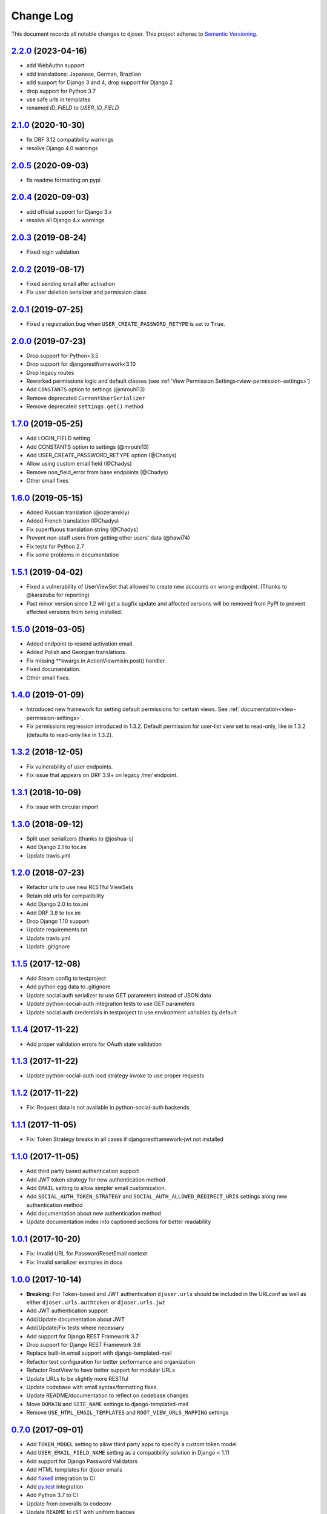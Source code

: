 ==========
Change Log
==========

This document records all notable changes to djoser.
This project adheres to `Semantic Versioning <http://semver.org/>`_.

---------------------
`2.2.0`_ (2023-04-16)
---------------------

* add WebAuthn support
* add translations: Japanese, German, Brazilian
* add support for Django 3 and 4, drop support for Django 2
* drop support for Python 3.7
* use safe urls in templates
* renamed `ID_FIELD` to `USER_ID_FIELD`

---------------------
`2.1.0`_ (2020-10-30)
---------------------

* fix DRF 3.12 compatibility warnings
* resolve Django 4.0 warnings

---------------------
`2.0.5`_ (2020-09-03)
---------------------

* fix readme formatting on pypi

---------------------
`2.0.4`_ (2020-09-03)
---------------------

* add official support for Django 3.x
* resolve all Django 4.x warnings

---------------------
`2.0.3`_ (2019-08-24)
---------------------

* Fixed login validation

---------------------
`2.0.2`_ (2019-08-17)
---------------------

* Fixed sending email after activation
* Fix user deletion serializer and permission class

---------------------
`2.0.1`_ (2019-07-25)
---------------------

* Fixed a registration bug when ``USER_CREATE_PASSWORD_RETYPE`` is set to ``True``.

---------------------
`2.0.0`_ (2019-07-23)
---------------------

* Drop support for Python<3.5
* Drop support for djangorestframework<3.10
* Drop legacy routes
* Reworked permissions logic and default classes (see :ref:`View Permission Settings<view-permission-settings>`)
* Add ``CONSTANTS`` option to settings (@mrouhi13)
* Remove deprecated ``CurrentUserSerializer``
* Remove deprecated ``settings.get()`` method

---------------------
`1.7.0`_ (2019-05-25)
---------------------

* Add LOGIN_FIELD setting
* Add CONSTANTS option to settings (@mrouhi13)
* Add USER_CREATE_PASSWORD_RETYPE option (@Chadys)
* Allow using custom email field (@Chadys)
* Remove non_field_error from base endpoints (@Chadys)
* Other small fixes

---------------------
`1.6.0`_ (2019-05-15)
---------------------

* Added Russian translation (@ozeranskiy)
* Added French translation (@Chadys)
* Fix superfluous translation string (@Chadys)
* Prevent non-staff users from getting other users' data (@hawi74)
* Fix tests for Python 2.7
* Fix some problems in documentation

---------------------
`1.5.1`_ (2019-04-02)
---------------------

* Fixed a vulnerability of UserViewSet that allowed to create new accounts on wrong endpoint. (Thanks to @karazuba for reporting)
* Past minor version since 1.2 will get a bugfix update and affected versions will be removed from PyPI to prevent affected versions from being installed.

---------------------
`1.5.0`_ (2019-03-05)
---------------------

* Added endpoint to resend activation email.
* Added Polish and Georgian translations.
* Fix missing **kwargs in ActionViewmixin.post() handler.
* Fixed documentation.
* Other small fixes.

---------------------
`1.4.0`_ (2019-01-09)
---------------------

* Introduced new framework for setting default permissions for certain views.
  See :ref:`documentation<view-permission-settings>`.
* Fix permissions regression introduced in 1.3.2.
  Default permission for user-list view set to read-only, like in 1.3.2
  (defaults to read-only like in 1.3.2).

---------------------
`1.3.2`_ (2018-12-05)
---------------------

* Fix vulnerability of user endpoints.
* Fix issue  that appears on DRF 3.9+ on legacy `/me/` endpoint.

---------------------
`1.3.1`_ (2018-10-09)
---------------------

* Fix issue with circular import

---------------------
`1.3.0`_ (2018-09-12)
---------------------

* Split user serializers (thanks to @joshua-s)
* Add Django 2.1 to tox.ini
* Update travis.yml

---------------------
`1.2.0`_ (2018-07-23)
---------------------

* Refactor urls to use new RESTful ViewSets
* Retain old urls for compatibility
* Add Django 2.0 to tox.ini
* Add DRF 3.8 to tox.ini
* Drop Django 1.10 support
* Update requirements.txt
* Update travis.yml
* Update .gitignore

---------------------
`1.1.5`_ (2017-12-08)
---------------------

* Add Steam config to testproject
* Add python egg data to .gitignore
* Update social auth serializer to use GET parameters instead of JSON data
* Update python-social-auth integration tests to use GET parameters
* Update social auth credentials in testproject to use environment variables by default

---------------------
`1.1.4`_ (2017-11-22)
---------------------

* Add proper validation errors for OAuth state validation

---------------------
`1.1.3`_ (2017-11-22)
---------------------

* Update python-social-auth load strategy invoke to use proper requests

---------------------
`1.1.2`_ (2017-11-22)
---------------------

* Fix: Request data is not available in python-social-auth backends

---------------------
`1.1.1`_ (2017-11-05)
---------------------

* Fix: Token Strategy breaks in all cases if djangorestframework-jwt not installed

---------------------
`1.1.0`_ (2017-11-05)
---------------------

* Add third party based authentication support
* Add JWT token strategy for new authentication method
* Add ``EMAIL`` setting to allow simpler email customization.
* Add ``SOCIAL_AUTH_TOKEN_STRATEGY`` and ``SOCIAL_AUTH_ALLOWED_REDIRECT_URIS``
  settings along new authentication method
* Add documentation about new authentication method
* Update documentation index into captioned sections for better readability


---------------------
`1.0.1`_ (2017-10-20)
---------------------

* Fix: Invalid URL for PasswordResetEmail context
* Fix: Invalid serializer examples in docs

---------------------
`1.0.0`_ (2017-10-14)
---------------------

* **Breaking**: For Token-based and JWT authentication ``djoser.urls`` should be included in the URLconf as well as either ``djoser.urls.authtoken`` or ``djoser.urls.jwt``
* Add JWT authentication support
* Add/Update documentation about JWT
* Add/Update/Fix tests where necessary
* Add support for Django REST Framework 3.7
* Drop support for Django REST Framework 3.6
* Replace built-in email support with django-templated-mail
* Refactor test configuration for better performance and organization
* Refactor RootView to have better support for modular URLs
* Update URLs to be slightly more RESTful
* Update codebase with small syntax/formatting fixes
* Update README/documentation to reflect on codebase changes
* Move ``DOMAIN`` and ``SITE_NAME`` settings to django-templated-mail
* Remove ``USE_HTML_EMAIL_TEMPLATES`` and ``ROOT_VIEW_URLS_MAPPING`` settings

---------------------
`0.7.0`_ (2017-09-01)
---------------------

* Add ``TOKEN_MODEL`` setting to allow third party apps to specify a custom token model
* Add ``USER_EMAIL_FIELD_NAME`` setting as a compatibility solution in Django < 1.11
* Add support for Django Password Validators
* Add HTML templates for djoser emails
* Add `flake8`_ integration to CI
* Add `py.test`_ integration
* Add Python 3.7 to CI
* Update from coveralls to codecov
* Update ``README`` to rST with uniform badges
* Update ``djoser.views.PasswordResetView`` to allow non-database ``User.is_active``
* Update docs on topics which have been added/modified since last release
* Remove serializers manager, so the serializers in djoser are now accessed via dot notation
* Remove support for DRF 3.4
* Remove support for basic auth as authentication backend
* Refactor djoser settings module for cleaner and more pythonic/djangonic solution
* Refactor tests into multiple files and fix some minor issues
* Refactor some parts of codebase for better readability
* Slightly refactor/simplify parts of ``djoser.utils``
* Fix all style issues reported by `flake8`_ in codebase
* Fix security bug in ``djoser.views.UserView``

---------------------
`0.6.0`_ (2017-06-02)
---------------------

* Add ReadTheDocs integration
* Add basic `pipenv`_ integration
* Add ``Makefile`` to simplify setup and development
* Add release notes to `GitHub Releases`_ and ``CHANGELOG.rst``
* Update README with documentation split into Sphinx docs
* Update ``.travis.yml`` with approximately 3.5x faster CI builds
* Remove support for Django 1.7
* Remove support for DRF 3.3 as a consequence of dropping Django 1.7
* Slightly refactor use of ``Response`` in ``djoser/views.py``
* Fix #190 - race condition for near-simultaneous sign-ups

---------------------
`0.5.4`_ (2017-01-27)
---------------------

This release adds a test case and fixes broken factory added in last release.
List of changes:

* Add ``djoser.utils.UserEmailFactoryBase`` test case
* Fix dictionary syntax error

---------------------
`0.5.3`_ (2017-01-27)
---------------------

This release increases reusability of ``UserEmailFactoryBase`` in djoser / user apps.
Besides that it's mostly codebase cleanup. List of changes:

* Update ``UserEmailFactoryBase`` to accept arbitrary arguments for the context
* Update some code in ``djoser/utils.py`` to comply with PEP-8
* Update README with additional information related to djoser requirements
* Remove unnecessary requirements
* Remove leftover in ``RegistrationView`` after
  `#141 <https://github.com/sunscrapers/djoser/pull/141>`_
* Cleanup ``setup.py`` and ``testproject/testapp/tests.py``

---------------------
`0.5.2`_ (2017-01-02)
---------------------

This release breaks compatibility with pre-south Django versions and adds
support for DRF 3.5. There are also some changes in documentation. List of changes:

* Add support for DRF 3.5
* Add documentation on using `djangorestframework-jwt`_ with djoser
* Update required Django version to >= 1.7
* Update docs with tweaks on encoding and names

---------------------
`0.5.1`_ (2016-09-01)
---------------------

This release introduces new features controlled via appropriate setting flags.
They have been described in documentation. There also is a backward-incompatible
refactor, and other various contributions. List of changes:

* Add ``SEND_CONFIRMATION_EMAIL`` flag to djoser settings
* Add ``LOGOUT_ON_PASSWORD_CHANGE`` flag to djoser settings
* Add ``PASSWORD_RESET_SHOW_EMAIL_NOT_FOUND`` flag to djoser settings
* Refactor ``SendEmailViewMixin`` into ```UserEmailFactoryBase``
* Update documentation
* Update user creation to wrap it inside atomic transaction
* Update ``.gitignore``
* Update tests

---------------------
`0.5.0`_ (2016-06-15)
---------------------

This backward incompatible release offers a possibility to specify arbitrary
serializer for each of djoser views. It also breaks compatibility with old
Python / Django / DRF versions. List of changes:

* Add customizable serializers controlled with ``SERIALIZERS`` djoser setting field
* Update documentation
* Update ``HTTP_200_OK`` to ``HTTP_204_NO_CONTENT`` where appropriate
* Remove compatibility for Python < 2.7, Django < 1.7, and DRF < 3.3

---------------------
`0.4.3`_ (2016-03-01)
---------------------

This release provides few bugfixes / UX improvements. List of changes:

* Add human readable error message when incorrect uid is provided
* Fix user being active, before activating his account via email

---------------------
`0.4.2`_ (2016-02-24)
---------------------

This release adds a new feature - custom password validators. List of changes:

* Add support for ``/register/`` and ``/password/reset/confirm/`` arbitrary
  password validators, with PASSWORD_VALIDATORS djoser setting field

---------------------
`0.4.1`_ (2016-02-24)
---------------------

This release adds support for new Django / Python versions. It also contains
few bugfixes / documentation updates. List of changes:

* Add check for stale activation token
* Add support for Django 1.9 and Python 3.5
* Update documentation on login and logout
* Fix `#92 <https://github.com/sunscrapers/djoser/issues/92>`_
* Fix `#100 <https://github.com/sunscrapers/djoser/pull/100>`_

---------------------
`0.4.0`_ (2015-09-29)
---------------------

* Initial stable release introducing djoser as an REST implementation
  of common authentication related endpoints.
  For more information and to get started see
  `README <https://github.com/sunscrapers/djoser/blob/0.4.0/README.md>`_.


.. _pipenv: https://github.com/kennethreitz/pipenv
.. _flake8: http://flake8.pycqa.org
.. _py.test: https://pytest.org/
.. _GitHub Releases: https://github.com/sunscrapers/djoser/releases
.. _djangorestframework-jwt: https://github.com/GetBlimp/django-rest-framework-jwt
.. _0.4.0: https://github.com/sunscrapers/djoser/compare/1cf11e8...0.4.0
.. _0.4.1: https://github.com/sunscrapers/djoser/compare/0.4.0...0.4.1
.. _0.4.2: https://github.com/sunscrapers/djoser/compare/0.4.1...0.4.2
.. _0.4.3: https://github.com/sunscrapers/djoser/compare/0.4.2...0.4.3
.. _0.5.0: https://github.com/sunscrapers/djoser/compare/0.4.3...0.5.0
.. _0.5.1: https://github.com/sunscrapers/djoser/compare/0.5.0...0.5.1
.. _0.5.2: https://github.com/sunscrapers/djoser/compare/0.5.1...0.5.2
.. _0.5.3: https://github.com/sunscrapers/djoser/compare/0.5.2...0.5.3
.. _0.5.4: https://github.com/sunscrapers/djoser/compare/0.5.3...0.5.4
.. _0.6.0: https://github.com/sunscrapers/djoser/compare/0.5.4...0.6.0
.. _0.7.0: https://github.com/sunscrapers/djoser/compare/0.6.0...0.7.0
.. _1.0.0: https://github.com/sunscrapers/djoser/compare/0.6.0...1.0.0
.. _1.0.1: https://github.com/sunscrapers/djoser/compare/1.0.0...1.0.1
.. _1.1.0: https://github.com/sunscrapers/djoser/compare/1.0.1...1.1.0
.. _1.1.1: https://github.com/sunscrapers/djoser/compare/1.1.0...1.1.1
.. _1.1.2: https://github.com/sunscrapers/djoser/compare/1.1.1...1.1.2
.. _1.1.3: https://github.com/sunscrapers/djoser/compare/1.1.2...1.1.3
.. _1.1.4: https://github.com/sunscrapers/djoser/compare/1.1.3...1.1.4
.. _1.1.5: https://github.com/sunscrapers/djoser/compare/1.1.4...1.1.5
.. _1.2.0: https://github.com/sunscrapers/djoser/compare/1.1.5...1.2.0
.. _1.3.0: https://github.com/sunscrapers/djoser/compare/1.2.0...1.3.0
.. _1.3.1: https://github.com/sunscrapers/djoser/compare/1.3.0...1.3.1
.. _1.3.2: https://github.com/sunscrapers/djoser/compare/1.3.1...1.3.2
.. _1.3.3: https://github.com/sunscrapers/djoser/compare/1.3.2...1.3.3
.. _1.4.0: https://github.com/sunscrapers/djoser/compare/1.3.3...1.4.0
.. _1.5.0: https://github.com/sunscrapers/djoser/compare/1.4.0...1.5.0
.. _1.5.1: https://github.com/sunscrapers/djoser/compare/1.5.0...1.5.1
.. _1.6.0: https://github.com/sunscrapers/djoser/compare/1.5.1...1.6.0
.. _1.7.0: https://github.com/sunscrapers/djoser/compare/1.6.0...1.7.0
.. _2.0.0: https://github.com/sunscrapers/djoser/compare/1.7.0...2.0.0
.. _2.0.1: https://github.com/sunscrapers/djoser/compare/2.0.0...2.0.1
.. _2.0.2: https://github.com/sunscrapers/djoser/compare/2.0.1...2.0.2
.. _2.0.3: https://github.com/sunscrapers/djoser/compare/2.0.2...2.0.3
.. _2.0.4: https://github.com/sunscrapers/djoser/compare/2.0.3...2.0.4
.. _2.0.5: https://github.com/sunscrapers/djoser/compare/2.0.4...2.0.5
.. _2.1.0: https://github.com/sunscrapers/djoser/compare/2.0.5...2.1.0
.. _2.2.0: https://github.com/sunscrapers/djoser/compare/2.1.0...2.2.0
